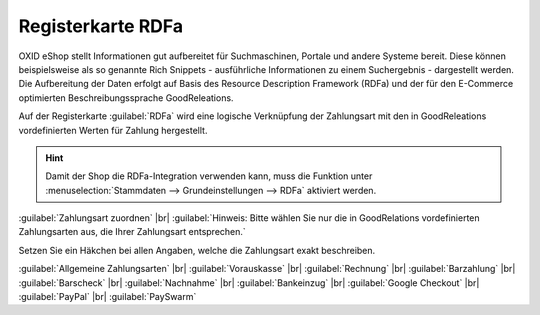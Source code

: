 ﻿Registerkarte RDFa
==================

OXID eShop stellt Informationen gut aufbereitet für Suchmaschinen, Portale und andere Systeme bereit. Diese können beispielsweise als so genannte Rich Snippets - ausführliche Informationen zu einem Suchergebnis - dargestellt werden. Die Aufbereitung der Daten erfolgt auf Basis des Resource Description Framework (RDFa) und der für den E-Commerce optimierten Beschreibungssprache GoodReleations.

Auf der Registerkarte :guilabel:`RDFa` wird eine logische Verknüpfung der Zahlungsart mit den in GoodReleations vordefinierten Werten für Zahlung hergestellt.

.. image:: ../../media/screenshots/oxbadc01.png
   :alt: Zahlungsarten - Registerkarte RDFa
   :height: 342
   :width: 650

.. hint:: Damit der Shop die RDFa-Integration verwenden kann, muss die Funktion unter :menuselection:`Stammdaten --> Grundeinstellungen --> RDFa` aktiviert werden.

:guilabel:`Zahlungsart zuordnen` |br|
:guilabel:`Hinweis: Bitte wählen Sie nur die in GoodRelations vordefinierten Zahlungsarten aus, die Ihrer Zahlungsart entsprechen.`

Setzen Sie ein Häkchen bei allen Angaben, welche die Zahlungsart exakt beschreiben.

:guilabel:`Allgemeine Zahlungsarten` |br|
:guilabel:`Vorauskasse` |br|
:guilabel:`Rechnung` |br|
:guilabel:`Barzahlung` |br|
:guilabel:`Barscheck` |br|
:guilabel:`Nachnahme` |br|
:guilabel:`Bankeinzug` |br|
:guilabel:`Google Checkout` |br|
:guilabel:`PayPal` |br|
:guilabel:`PaySwarm`


.. Intern: oxbadc, Status:, F1: payment_rdfa.html
.. ToDo Hinweiszeile ist fehlerhaft: %s und zwei Punkte (Screenshot erneuern, wenn Wert korrekt angezeigt wird)